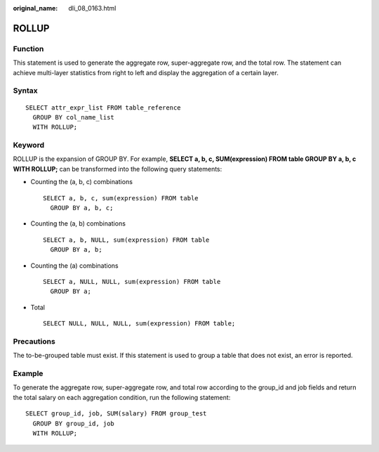 :original_name: dli_08_0163.html

.. _dli_08_0163:

ROLLUP
======

Function
--------

This statement is used to generate the aggregate row, super-aggregate row, and the total row. The statement can achieve multi-layer statistics from right to left and display the aggregation of a certain layer.

Syntax
------

::

   SELECT attr_expr_list FROM table_reference
     GROUP BY col_name_list
     WITH ROLLUP;

Keyword
-------

ROLLUP is the expansion of GROUP BY. For example, **SELECT a, b, c, SUM(expression) FROM table GROUP BY a, b, c WITH ROLLUP;** can be transformed into the following query statements:

-  Counting the (a, b, c) combinations

   ::

      SELECT a, b, c, sum(expression) FROM table
        GROUP BY a, b, c;

-  Counting the (a, b) combinations

   ::

      SELECT a, b, NULL, sum(expression) FROM table
        GROUP BY a, b;

-  Counting the (a) combinations

   ::

      SELECT a, NULL, NULL, sum(expression) FROM table
        GROUP BY a;

-  Total

   ::

      SELECT NULL, NULL, NULL, sum(expression) FROM table;

Precautions
-----------

The to-be-grouped table must exist. If this statement is used to group a table that does not exist, an error is reported.

Example
-------

To generate the aggregate row, super-aggregate row, and total row according to the group_id and job fields and return the total salary on each aggregation condition, run the following statement:

::

   SELECT group_id, job, SUM(salary) FROM group_test
     GROUP BY group_id, job
     WITH ROLLUP;
